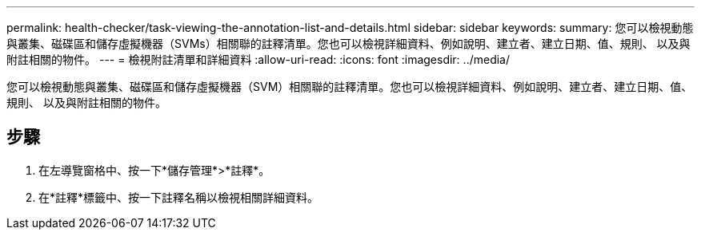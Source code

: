---
permalink: health-checker/task-viewing-the-annotation-list-and-details.html 
sidebar: sidebar 
keywords:  
summary: 您可以檢視動態與叢集、磁碟區和儲存虛擬機器（SVMs）相關聯的註釋清單。您也可以檢視詳細資料、例如說明、建立者、建立日期、值、規則、 以及與附註相關的物件。 
---
= 檢視附註清單和詳細資料
:allow-uri-read: 
:icons: font
:imagesdir: ../media/


[role="lead"]
您可以檢視動態與叢集、磁碟區和儲存虛擬機器（SVM）相關聯的註釋清單。您也可以檢視詳細資料、例如說明、建立者、建立日期、值、規則、 以及與附註相關的物件。



== 步驟

. 在左導覽窗格中、按一下*儲存管理*>*註釋*。
. 在*註釋*標籤中、按一下註釋名稱以檢視相關詳細資料。

